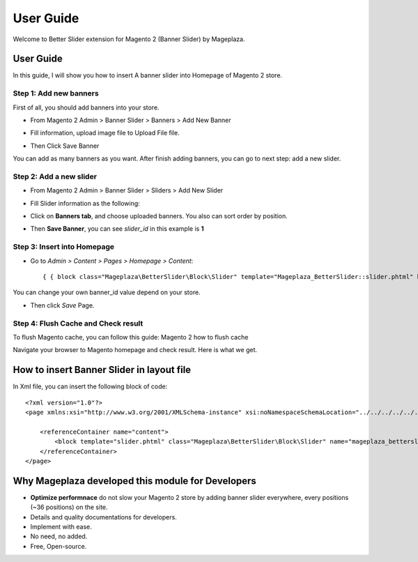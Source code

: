===========
User Guide
===========

Welcome to Better Slider extension for Magento 2 (Banner Slider) by Mageplaza.

User Guide
------------

In this guide, I will show you how to insert A banner slider into Homepage of Magento 2 store.


Step 1: Add new banners
^^^^^^^^^^^^^^^^^^^^^^^^^^

First of all, you should add banners into your store.

* From Magento 2 Admin > Banner Slider > Banners > Add New Banner

* Fill information, upload image file to Upload File file.

  .. image:: https://s3.amazonaws.com/cdn.freshdesk.com/data/helpdesk/attachments/production/6024399653/original/blob1465202912549.png?1465202913

* Then Click Save Banner

You can add as many banners as you want. After finish adding banners, you can go to next step: add a new slider.


Step 2: Add a new slider
^^^^^^^^^^^^^^^^^^^^^^^^^

* From Magento 2 Admin > Banner Slider > Sliders > Add New Slider


* Fill Slider information as the following:

  .. image:: https://s3.amazonaws.com/cdn.freshdesk.com/data/helpdesk/attachments/production/6024399789/original/blob1465202996629.png?1465202997


* Click on **Banners tab**, and choose uploaded banners. You also can sort order by position.

  .. image:: https://s3.amazonaws.com/cdn.freshdesk.com/data/helpdesk/attachments/production/6024399877/original/blob1465203062331.png?1465203063


* Then **Save Banner**, you can see `slider_id` in this example is **1**


  .. image:: https://s3.amazonaws.com/cdn.freshdesk.com/data/helpdesk/attachments/production/6024400339/original/blob1465203379041.png?1465203379


Step 3: Insert into Homepage
^^^^^^^^^^^^^^^^^^^^^^^^^^^^^^

* Go to `Admin > Content > Pages > Homepage > Content`::


	{ { block class="Mageplaza\BetterSlider\Block\Slider" template="Mageplaza_BetterSlider::slider.phtml" banner_id="1" } }

You can change your own banner_id value depend on your store.

* Then click `Save` Page.

Step 4: Flush Cache and Check result
^^^^^^^^^^^^^^^^^^^^^^^^^^^^^^^^^^^^^^

To flush Magento cache, you can follow this guide: Magento 2 how to flush cache

Navigate your browser to Magento homepage and check result. Here is what we get.







How to insert Banner Slider in layout file
------------------------------------------------

In Xml file, you can insert the following block of code::

 

	<?xml version="1.0"?>
	<page xmlns:xsi="http://www.w3.org/2001/XMLSchema-instance" xsi:noNamespaceSchemaLocation="../../../../../../../lib/internal/Magento/Framework/View/	Layout/etc/page_configuration.xsd">
 
	    <referenceContainer name="content">
	        <block template="slider.phtml" class="Mageplaza\BetterSlider\Block\Slider" name="mageplaza_betterslider"/>
	    </referenceContainer>
	</page>







Why Mageplaza developed this module for Developers
----------------------------------------------------------------

- **Optimize performnace** do not slow your Magento 2 store by adding banner slider everywhere, every positions (~36 positions) on the site. 
- Details and quality documentations for developers.
- Implement with ease.
- No need, no added.
- Free, Open-source. 